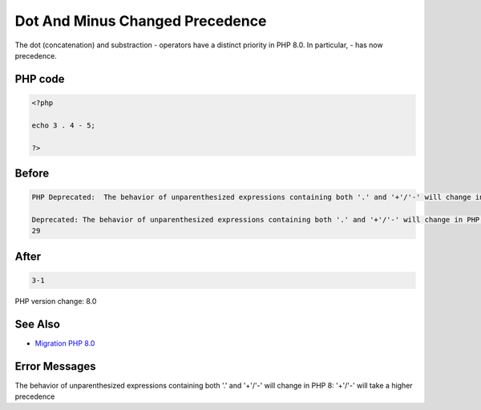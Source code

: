 .. _`dot-and-minus-changed-precedence`:

Dot And Minus Changed Precedence
================================
The dot (concatenation) and substraction - operators have a distinct priority in PHP 8.0. In particular, - has now precedence. 

PHP code
________
.. code-block:: php

   <?php
   
   echo 3 . 4 - 5;
   
   ?>

Before
______
.. code-block:: output

   PHP Deprecated:  The behavior of unparenthesized expressions containing both '.' and '+'/'-' will change in PHP 8: '+'/'-' will take a higher precedence in /Users/famille/Desktop/changedBehavior/codes/dotAndMinus.php on line 3
   
   Deprecated: The behavior of unparenthesized expressions containing both '.' and '+'/'-' will change in PHP 8: '+'/'-' will take a higher precedence in /Users/famille/Desktop/changedBehavior/codes/dotAndMinus.php on line 3
   29

After
______
.. code-block:: output

   3-1


PHP version change: 8.0

See Also
________

* `Migration PHP 8.0 <https://www.php.net/manual/en/migration80.incompatible.php>`_

Error Messages
______________

The behavior of unparenthesized expressions containing both '.' and '+'/'-' will change in PHP 8: '+'/'-' will take a higher precedence


